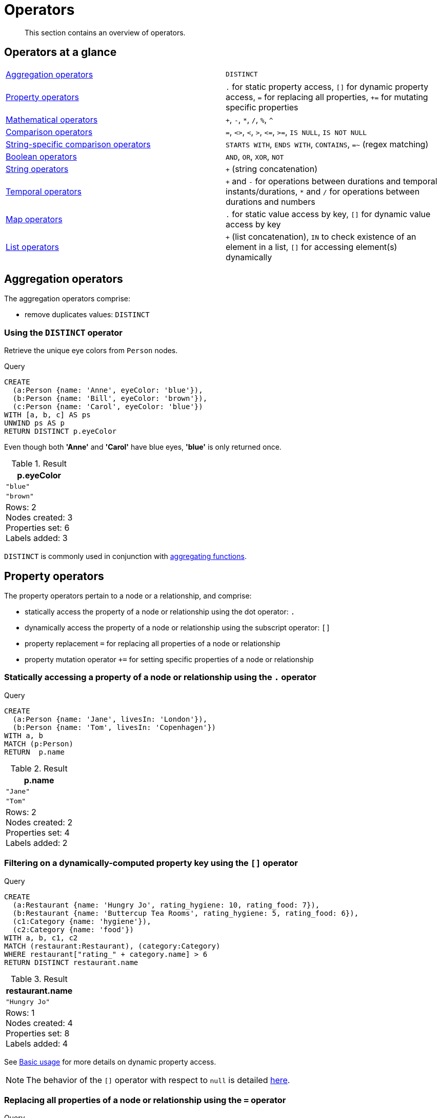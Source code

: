:description: This section contains an overview of operators.
[[query-operators]]
= Operators

[abstract]
--
This section contains an overview of operators.
--

[[query-operators-summary]]
== Operators at a glance


[subs=none]
|===
| xref::syntax/operators.adoc#query-operators-aggregation[Aggregation operators] | `DISTINCT`
| xref::syntax/operators.adoc#query-operators-property[Property operators] | `.` for static property access, `[]` for dynamic property access, `=` for replacing all properties, `+=` for mutating specific properties
| xref::syntax/operators.adoc#query-operators-mathematical[Mathematical operators] | `+`, `-`, `*`, `/`, `%`, `^`
| xref::syntax/operators.adoc#query-operators-comparison[Comparison operators]     | `+=+`, `+<>+`, `+<+`, `+>+`, `+<=+`, `+>=+`, `IS NULL`, `IS NOT NULL`
| xref::syntax/operators.adoc#query-operators-comparison[String-specific comparison operators] | `STARTS WITH`, `ENDS WITH`, `CONTAINS`, `=~` (regex matching)
| xref::syntax/operators.adoc#query-operators-boolean[Boolean operators] | `AND`, `OR`, `XOR`, `NOT`
| xref::syntax/operators.adoc#query-operators-string[String operators]   | `+` (string concatenation)
| xref::syntax/operators.adoc#query-operators-temporal[Temporal operators]   | `+` and `-` for operations between durations and temporal instants/durations, `*` and `/` for operations between durations and numbers
| xref::syntax/operators.adoc#query-operators-map[Map operators]       |  `.` for static value access by key, `[]` for dynamic value access by key
| xref::syntax/operators.adoc#query-operators-list[List operators]       | `+` (list concatenation), `IN` to check existence of an element in a list, `[]` for accessing element(s) dynamically
|===


[[query-operators-aggregation]]
== Aggregation operators

The aggregation operators comprise:

* remove duplicates values: `DISTINCT`

[[syntax-using-the-distinct-operator]]
=== Using the `DISTINCT` operator

Retrieve the unique eye colors from `Person` nodes.

.Query
[source, cypher]
----
CREATE
  (a:Person {name: 'Anne', eyeColor: 'blue'}),
  (b:Person {name: 'Bill', eyeColor: 'brown'}),
  (c:Person {name: 'Carol', eyeColor: 'blue'})
WITH [a, b, c] AS ps
UNWIND ps AS p
RETURN DISTINCT p.eyeColor
----

Even though both *'Anne'* and *'Carol'* have blue eyes, *'blue'* is only returned once.

.Result
[role="queryresult",options="header,footer",cols="1*<m"]
|===
| +p.eyeColor+
| +"blue"+
| +"brown"+
1+d|Rows: 2 +
Nodes created: 3 +
Properties set: 6 +
Labels added: 3
|===

`DISTINCT` is commonly used in conjunction with xref::functions/aggregating.adoc[aggregating functions].


[[query-operators-property]]
== Property operators

The property operators pertain to a node or a relationship, and comprise:

* statically access the property of a node or relationship using the dot operator: `.`
* dynamically access the property of a node or relationship using the subscript operator: `[]`
* property replacement `=` for replacing all properties of a node or relationship
* property mutation operator `+=` for setting specific properties of a node or relationship


[[syntax-accessing-the-property-of-a-node-or-relationship]]
=== Statically accessing a property of a node or relationship using the `.` operator

////
[source, cypher, role=test-setup]
----
Match (a:Person) delete a;
----
////

.Query
[source, cypher]
----
CREATE
  (a:Person {name: 'Jane', livesIn: 'London'}),
  (b:Person {name: 'Tom', livesIn: 'Copenhagen'})
WITH a, b
MATCH (p:Person)
RETURN  p.name
----

.Result
[role="queryresult",options="header,footer",cols="1*<m"]
|===
| +p.name+
| +"Jane"+
| +"Tom"+
1+d|Rows: 2 +
Nodes created: 2 +
Properties set: 4 +
Labels added: 2
|===


[[syntax-filtering-on-a-dynamically-computed-property-key]]
=== Filtering on a dynamically-computed property key using the `[]` operator

.Query
[source, cypher]
----
CREATE
  (a:Restaurant {name: 'Hungry Jo', rating_hygiene: 10, rating_food: 7}),
  (b:Restaurant {name: 'Buttercup Tea Rooms', rating_hygiene: 5, rating_food: 6}),
  (c1:Category {name: 'hygiene'}),
  (c2:Category {name: 'food'})
WITH a, b, c1, c2
MATCH (restaurant:Restaurant), (category:Category)
WHERE restaurant["rating_" + category.name] > 6
RETURN DISTINCT restaurant.name
----

.Result
[role="queryresult",options="header,footer",cols="1*<m"]
|===
| +restaurant.name+
| +"Hungry Jo"+
1+d|Rows: 1 +
Nodes created: 4 +
Properties set: 8 +
Labels added: 4
|===

See xref::clauses/where.adoc#query-where-basic[Basic usage] for more details on dynamic property access.

[NOTE]
====
The behavior of the `[]` operator with respect to `null` is detailed xref::values-and-types/working-with-null.adoc#cypher-null-bracket-operator[here].
====


[[syntax-property-replacement-operator]]
=== Replacing all properties of a node or relationship using the `=` operator

.Query
[source, cypher]
----
CREATE (a:Person {name: 'Sofia', age: 20})
WITH a
MATCH (p:Person {name: 'Sofia'})
SET p = {name: 'Ellen', livesIn: 'London'}
RETURN p.name, p.age, p.livesIn
----

All the existing properties on the node are replaced by those provided in the map; i.e. the `name` property is updated from `Sofia` to `Ellen`, the `age` property is deleted, and the `livesIn` property is added.

.Result
[role="queryresult",options="header,footer",cols="3*<m"]
|===
| +p.name+ | +p.age+ | +p.livesIn+
| +"Ellen"+ | +<null>+ | +"London"+
3+d|Rows: 1 +
Nodes created: 1 +
Properties set: 5 +
Labels added: 1
|===

See xref::clauses/set.adoc#set-replace-properties-using-map[Replace all properties using a map and `=`] for more details on using the property replacement operator `=`.


[[syntax-property-mutation-operator]]
=== Mutating specific properties of a node or relationship using the `+=` operator

.Query
[source, cypher]
----
CREATE (a:Person {name: 'Sofia', age: 20})
WITH a
MATCH (p:Person {name: 'Sofia'})
SET p += {name: 'Ellen', livesIn: 'London'}
RETURN p.name, p.age, p.livesIn
----

The properties on the node are updated as follows by those provided in the map: the `name` property is updated from `Sofia` to `Ellen`, the `age` property is left untouched, and the `livesIn` property is added.

.Result
[role="queryresult",options="header,footer",cols="3*<m"]
|===
| +p.name+ | +p.age+ | +p.livesIn+
| +"Ellen"+ | +20+ | +"London"+
3+d|Rows: 1 +
Nodes created: 1 +
Properties set: 4 +
Labels added: 1
|===

See xref::clauses/set.adoc#set-setting-properties-using-map[Mutate specific properties using a map and `+=`] for more details on using the property mutation operator `+=`.


[[query-operators-mathematical]]
== Mathematical operators

The mathematical operators comprise:

* addition: `+`
* subtraction or unary minus: `-`
* multiplication: `*`
* division: `/`
* modulo division: `%`
* exponentiation: `^`


[[syntax-using-the-exponentiation-operator]]
=== Using the exponentiation operator `^`

.Query
[source, cypher]
----
WITH 2 AS number, 3 AS exponent
RETURN number ^ exponent AS result
----

.Result
[role="queryresult",options="header,footer",cols="1*<m"]
|===
| +result+
| +8.0+
1+d|Rows: 1
|===


[[syntax-using-the-unary-minus-operator]]
=== Using the unary minus operator `-`

.Query
[source, cypher]
----
WITH -3 AS a, 4 AS b
RETURN b - a AS result
----

.Result
[role="queryresult",options="header,footer",cols="1*<m"]
|===
| +result+
| +7+
1+d|Rows: 1
|===


[[query-operators-comparison]]
== Comparison operators

The comparison operators comprise:

* equality: `+=+`
* inequality: `+<>+`
* less than: `+<+`
* greater than: `+>+`
* less than or equal to: `+<=+`
* greater than or equal to: `+>=+`
* `IS NULL`
* `IS NOT NULL`


[[query-operator-comparison-string-specific]]
=== String-specific comparison operators comprise:

* `STARTS WITH`: perform case-sensitive prefix searching on strings
* `ENDS WITH`: perform case-sensitive suffix searching on strings
* `CONTAINS`: perform case-sensitive inclusion searching in strings
* `=~`: regular expression for matching a pattern

[[syntax-comparing-two-numbers]]
=== Comparing two numbers

.Query
[source, cypher]
----
WITH 4 AS one, 3 AS two
RETURN one > two AS result
----

.Result
[role="queryresult",options="header,footer",cols="1*<m"]
|===
| +result+
| +true+
1+d|Rows: 1
|===

See xref::syntax/operators.adoc#cypher-comparison[] for more details on the behavior of comparison operators, and xref::clauses/where.adoc#query-where-ranges[Using ranges] for more examples showing how these may be used.


[[syntax-using-starts-with-to-filter-names]]
=== Using `STARTS WITH` to filter names

.Query
[source, cypher]
----
WITH ['John', 'Mark', 'Jonathan', 'Bill'] AS somenames
UNWIND somenames AS names
WITH names AS candidate
WHERE candidate STARTS WITH 'Jo'
RETURN candidate
----

.Result
[role="queryresult",options="header,footer",cols="1*<m"]
|===
| +candidate+
| +"John"+
| +"Jonathan"+
1+d|Rows: 2
|===

xref::clauses/where.adoc#query-where-string[String matching] contains more information regarding the string-specific comparison operators as well as additional examples illustrating the usage thereof.


[[cypher-comparison]]
=== Equality and comparison of values

==== Equality

Cypher supports comparing values (see xref::values-and-types/property-structural-constructed.adoc[]) by equality using the `=` and `<>` operators.

Values of the same type are only equal if they are the same identical value (e.g. `3 = 3` and `"x" <> "xy"`).

Maps are only equal if they map exactly the same keys to equal values and lists are only equal if they contain the same sequence of equal values (e.g. `[3, 4] = [1+2, 8/2]`).

Values of different types are considered as equal according to the following rules:

* Paths are treated as lists of alternating nodes and relationships and are equal to all lists that contain that very same sequence of nodes and relationships.
* Testing any value against `null` with both the `=` and the `<>` operators always evaluates to `null`.
This includes `null = null` and `null <> null`.
The only way to reliably test if a value `v` is `null` is by using the special `v IS NULL`, or `v IS NOT NULL`, equality operators.
`v IS NOT NULL` is equivalent to `NOT(v IS NULL)`.

All other combinations of types of values cannot be compared with each other.
Especially, nodes, relationships, and literal maps are incomparable with each other.

It is an error to compare values that cannot be compared.


[[cypher-ordering]]
=== Ordering and comparison of values

The comparison operators `+<=+`, `+<+` (for ascending) and `+>=+`, `+>+` (for descending) are used to compare values for ordering.
The following points give some details on how the comparison is performed.

* Numerical values are compared for ordering using numerical order (e.g. `3 < 4` is true).
* All comparability tests (`+<+`, `+<=+`, `+>+`, `+>=+`) with `java.lang.Double.NaN` evaluate as false.
For example, `1 > b` and `1 < b` are both false when b is NaN.
* String values are compared for ordering using lexicographic order (e.g. `"x" < "xy"`).
* Boolean values are compared for ordering such that `false < true`.
* *Comparison* of spatial values:
 ** Point values can only be compared within the same Coordinate Reference System (CRS) -- otherwise, the result will be `null`.
 ** For two points `a` and `b` within the same CRS, `a` is considered to be greater than `b` if `a.x > b.x` and `a.y > b.y` (and `a.z > b.z` for 3D points).
 ** `a` is considered less than `b` if `a.x < b.x` and `a.y < b.y` (and `a.z < b.z` for 3D points).
 ** If none if the above is true, the points are considered incomparable and any comparison operator between them will return `null`.
* *Ordering* of spatial values:
 ** `ORDER BY` requires all values to be orderable.
 ** Points are ordered after arrays and before temporal types.
 ** Points of different CRS are ordered by the CRS code (the value of SRID field). For the currently supported set of xref::values-and-types/spatial.adoc#cypher-spatial-crs[Coordinate Reference Systems] this means the order: 4326, 4979, 7302, 9157
 ** Points of the same CRS are ordered by each coordinate value in turn, `x` first, then `y` and finally `z`.
 ** Note that this order is different to the order returned by the spatial index, which will be the order of the space filling curve.
* *Comparison* of temporal values:
 ** xref::values-and-types/temporal.adoc#cypher-temporal-instants[Temporal instant values] are comparable within the same type.
 An instant is considered less than another instant if it occurs before that instant in time, and it is considered greater than if it occurs after.
 ** Instant values that occur at the same point in time -- but that have a different time zone -- are not considered equal, and must therefore be ordered in some predictable way.
 Cypher prescribes that, after the primary order of point in time, instant values be ordered by effective time zone offset, from west (negative offset from UTC) to east (positive offset from UTC).
 This has the effect that times that represent the same point in time will be ordered with the time with the earliest local time first.
 If two instant values represent the same point in time, and have the same time zone offset, but a different named time zone (this is possible for _DateTime_ only, since _Time_ only has an offset), these values are not considered equal, and ordered by the time zone identifier, alphabetically, as its third ordering component.
 If the type, point in time, offset, and time zone name are all equal, then the values are equal, and any difference in order is impossible to observe.
 ** xref::values-and-types/temporal.adoc#cypher-temporal-durations[_Duration_] values cannot be compared, since the length of a _day_, _month_ or _year_ is not known without knowing which _day_, _month_ or _year_ it is.
 Since _Duration_ values are not comparable, the result of applying a comparison operator between two _Duration_ values is `null`.
* *Ordering* of temporal values:
 ** `ORDER BY` requires all values to be orderable.
 ** Temporal instances are ordered after spatial instances and before strings.
 ** Comparable values should be ordered in the same order as implied by their comparison order.
 ** Temporal instant values are first ordered by type, and then by comparison order within the type.
 ** Since no complete comparison order can be defined for _Duration_ values, we define an order for `ORDER BY` specifically for _Duration_:
 *** _Duration_ values are ordered by normalising all components as if all years were `365.2425` days long (`PT8765H49M12S`), all months were `30.436875` (`1/12` year) days long (`PT730H29M06S`), and all days were `24` hours long footnote:[The `365.2425` days per year comes from the frequency of leap years.
 A leap year occurs on a year with an ordinal number divisible by `4`, that is not divisible by `100`, unless it divisible by `400`.
 This means that over `400` years there are `((365 * 4 + 1) * 25 - 1) * 4 + 1 = 146097` days, which means an average of `365.2425` days per year.].
* Comparing for ordering when one argument is `null` (e.g. `null < 3` is `null`).
* *Ordering* of values with *different* types:
 ** The ordering is, in ascending order, defined according to the following list:
  *** xref::values-and-types/maps.adoc#cypher-literal-maps[`MAP`]
  *** xref::values-and-types/property-structural-constructed.adoc#structural-types[`NODE`]
  *** xref::values-and-types/property-structural-constructed.adoc#structural-types[`RELATIONSHIP`]
  *** xref::values-and-types/lists.adoc[`LIST`]
  *** xref::patterns/concepts.adoc#path-patterns[`PATH`]
  *** xref::values-and-types/temporal.adoc[`ZONED DATETIME`]
  *** xref::values-and-types/temporal.adoc[`LOCAL DATETIME`]
  *** xref::values-and-types/temporal.adoc[`DATE`]
  *** xref::values-and-types/temporal.adoc[`ZONED TIME`]
  *** xref::values-and-types/temporal.adoc[`LOCAL TIME`]
  *** xref::values-and-types/temporal.adoc[`DURATION`]
  *** xref::expressions/index.adoc#expressions-general[`STRING`]
  *** xref::expressions/index.adoc#expressions-general[`BOOLEAN`]
  *** Numbers: xref::expressions/index.adoc#expressions-general[`INTEGER`, `FLOAT`]
 ** The value `null` is ordered after all other values.
* *Ordering* of constructed type values:
 ** For the xref::values-and-types/property-structural-constructed.adoc#constructed-types[constructed types] (e.g. maps and lists), elements of the containers are compared pairwise for ordering and thus determine the ordering of two container types.
For example, `[1, 'foo', 3]` is ordered before `[1, 2, 'bar']` since `'foo'` is ordered before `2`.


[[cypher-operations-chaining]]
=== Chaining comparison operations

Comparisons can be chained arbitrarily, e.g., `+x < y <= z+` is equivalent to `+x < y AND y <= z+`.

Formally, if `+a, b, c, ..., y, z+` are expressions and `+op1, op2, ..., opN+` are comparison operators, then `+a op1 b op2 c ... y opN z+` is equivalent to `+a op1 b and b op2 c and ... y opN z+`.

Note that `a op1 b op2 c` does not imply any kind of comparison between `a` and `c`, so that, e.g., `x < y > z` is perfectly legal (although perhaps not elegant).

The example:

[source, cypher]
----
MATCH (n) WHERE 21 < n.age <= 30 RETURN n
----

is equivalent to

[source, cypher]
----
MATCH (n) WHERE 21 < n.age AND n.age <= 30 RETURN n
----

Thus, it matches all nodes where the age is between 21 and 30.

This syntax extends to all equality `=` and inequality `<>` comparisons, as well as to chains longer than three.

[NOTE]
====
Chains of `=` and `<>` are treated in a special way in Cypher.

This means that `1=1=true` is equivalent to `1=1 AND 1=true` and not to `(1=1)=true` or `1=(1=true)`.
====

For example:

[source, syntax, role=noplay]
----
a < b = c <= d <> e
----

Is equivalent to:

[source, syntax, role=noplay]
----
a < b AND b = c AND c <= d AND d <> e
----


[[syntax-using-a-regular-expression-to-filter-words]]
=== Using a regular expression with `=~` to filter words

.Query
[source, cypher]
----
WITH ['mouse', 'chair', 'door', 'house'] AS wordlist
UNWIND wordlist AS word
WITH word
WHERE word =~ '.*ous.*'
RETURN word
----

.Result
[role="queryresult",options="header,footer",cols="1*<m"]
|===
| +word+
| +"mouse"+
| +"house"+
1+d|Rows: 2
|===

Further information and examples regarding the use of regular expressions in filtering can be found in xref::clauses/where.adoc#query-where-regex[Regular expressions].


[[query-operators-boolean]]
== Boolean operators

The boolean operators -- also known as logical operators -- comprise:

* conjunction: `AND`
* disjunction: `OR`,
* exclusive disjunction: `XOR`
* negation: `NOT`

Here is the truth table for `AND`, `OR`, `XOR` and `NOT`.

[options="header", cols="^,^,^,^,^,^", width="85%"]
|===
|a | b | a `AND` b | a `OR` b | a `XOR` b | `NOT` a
|`false` | `false` | `false` | `false` | `false` | `true`
|`false` | `null` | `false` | `null` | `null` | `true`
|`false` | `true` | `false` | `true` | `true` | `true`
|`true` | `false` | `false` | `true` | `true` | `false`
|`true` | `null` | `null` | `true` | `null` | `false`
|`true` | `true` | `true` | `true` | `false` | `false`
|`null` | `false` | `false` | `null` | `null` | `null`
|`null` | `null` | `null` | `null` | `null` | `null`
|`null` | `true` | `null` | `true` | `null` | `null`
|===


[[syntax-using-boolean-operators-to-filter-numbers]]
=== Using boolean operators to filter numbers

.Query
[source, cypher]
----
WITH [2, 4, 7, 9, 12] AS numberlist
UNWIND numberlist AS number
WITH number
WHERE number = 4 OR (number > 6 AND number < 10)
RETURN number
----

.Result
[role="queryresult",options="header,footer",cols="1*<m"]
|===
| +number+
| +4+
| +7+
| +9+
1+d|Rows: 3
|===


[[query-operators-string]]
== String operators

The string operators comprise:

* concatenating strings: `+`


[[syntax-concatenating-two-strings]]
=== Concatenating two strings with `+`

.Query
[source, cypher]
----
RETURN 'neo' + '4j' AS result
----

.Result
[role="queryresult",options="header,footer",cols="1*<m"]
|===
| +result+
| +"neo4j"+
1+d|Rows: 1
|===


[[query-operators-temporal]]
== Temporal operators

Temporal operators comprise:

* adding a xref::values-and-types/temporal.adoc#cypher-temporal-durations[_Duration_] to either a xref::values-and-types/temporal.adoc#cypher-temporal-instants[temporal instant] or another _Duration_: `+`
* subtracting a _Duration_ from either a temporal instant or another _Duration_: `-`
* multiplying a _Duration_ with a number: `*`
* dividing a _Duration_ by a number: `/`

The following table shows -- for each combination of operation and operand type -- the type of the value returned from the application of each temporal operator:

[options="header"]
|===
| Operator | Left-hand operand | Right-hand operand | Type of result

| xref::syntax/operators.adoc#syntax-add-subtract-duration-to-temporal-instant[`+`]
| Temporal instant
| _Duration_
| The type of the temporal instant

| xref::syntax/operators.adoc#syntax-add-subtract-duration-to-temporal-instant[`+`]
| _Duration_
| Temporal instant
| The type of the temporal instant

| xref::syntax/operators.adoc#syntax-add-subtract-duration-to-temporal-instant[`-`]
| Temporal instant
| _Duration_
| The type of the temporal instant

| xref::syntax/operators.adoc#syntax-add-subtract-duration-to-duration[`+`]
| _Duration_
| _Duration_
| _Duration_

| xref::syntax/operators.adoc#syntax-add-subtract-duration-to-duration[`-`]
| _Duration_
| _Duration_
| _Duration_

| xref::syntax/operators.adoc#syntax-multiply-divide-duration-number[`*`]
| _Duration_
| xref::values-and-types/property-structural-constructed.adoc#property-types[Number]
| _Duration_

| xref::syntax/operators.adoc#syntax-multiply-divide-duration-number[`*`]
| xref::values-and-types/property-structural-constructed.adoc#property-types[Number]
| _Duration_
| _Duration_

| xref::syntax/operators.adoc#syntax-multiply-divide-duration-number[`/`]
| _Duration_
| xref::values-and-types/property-structural-constructed.adoc#property-types[Number]
| _Duration_

|===


[[syntax-add-subtract-duration-to-temporal-instant]]
=== Adding and subtracting a _Duration_ to or from a temporal instant

.Query
[source, cypher]
----
WITH
  localdatetime({year:1984, month:10, day:11, hour:12, minute:31, second:14}) AS aDateTime,
  duration({years: 12, nanoseconds: 2}) AS aDuration
RETURN aDateTime + aDuration, aDateTime - aDuration
----

.Result
[role="queryresult",options="header,footer",cols="2*<m"]
|===
| +aDateTime + aDuration+ | +aDateTime - aDuration+
| +1996-10-11T12:31:14.000000002+ | +1972-10-11T12:31:13.999999998+
2+d|Rows: 1
|===

xref::values-and-types/temporal.adoc#cypher-temporal-duration-component[Components of a _Duration_] that do not apply to the temporal instant are ignored.
For example, when adding a _Duration_ to a _Date_, the _hours_, _minutes_, _seconds_ and _nanoseconds_ of the _Duration_ are ignored (_Time_ behaves in an analogous manner):

.Query
[source, cypher]
----
WITH
  date({year:1984, month:10, day:11}) AS aDate,
  duration({years: 12, nanoseconds: 2}) AS aDuration
RETURN aDate + aDuration, aDate - aDuration
----

.Result
[role="queryresult",options="header,footer",cols="2*<m"]
|===
| +aDate + aDuration+ | +aDate - aDuration+
| +1996-10-11+ | +1972-10-11+
2+d|Rows: 1
|===

Adding two durations to a temporal instant is not an associative operation.
This is because non-existing dates are truncated to the nearest existing date:

.Query
[source, cypher]
----
RETURN
  (date("2011-01-31") + duration("P1M")) + duration("P12M") AS date1,
  date("2011-01-31") + (duration("P1M") + duration("P12M")) AS date2
----

.Result
[role="queryresult",options="header,footer",cols="2*<m"]
|===
| +date1+ | +date2+
| +2012-02-28+ | +2012-02-29+
2+d|Rows: 1
|===


[[syntax-add-subtract-duration-to-duration]]
=== Adding and subtracting a _Duration_ to or from another _Duration_

.Query
[source, cypher]
----
WITH
  duration({years: 12, months: 5, days: 14, hours: 16, minutes: 12, seconds: 70, nanoseconds: 1}) as duration1,
  duration({months:1, days: -14, hours: 16, minutes: -12, seconds: 70}) AS duration2
RETURN duration1, duration2, duration1 + duration2, duration1 - duration2
----

.Result
[role="queryresult",options="header,footer",cols="4*<m"]
|===
| +duration1+ | +duration2+ | +duration1 + duration2+ | +duration1 - duration2+
| +P12Y5M14DT16H13M10.000000001S+ | +P1M-14DT15H49M10S+ | +P12Y6MT32H2M20.000000001S+ | +P12Y4M28DT24M0.000000001S+
4+d|Rows: 1
|===


[[syntax-multiply-divide-duration-number]]
=== Multiplying and dividing a _Duration_ with or by a number

These operations are interpreted simply as component-wise operations with overflow to smaller units based on an average length of units in the case of division (and multiplication with fractions).

.Query
[source, cypher]
----
WITH duration({days: 14, minutes: 12, seconds: 70, nanoseconds: 1}) AS aDuration
RETURN aDuration, aDuration * 2, aDuration / 3
----

.Result
[role="queryresult",options="header,footer",cols="3*<m"]
|===
| +aDuration+ | +aDuration * 2+ | +aDuration / 3+
| +P14DT13M10.000000001S+ | +P28DT26M20.000000002S+ | +P4DT16H4M23.333333333S+
3+d|Rows: 1
|===


[[query-operators-map]]
== Map operators

The map operators comprise:

* statically access the value of a map by key using the dot operator: `.`
* dynamically access the value of a map by key using the subscript operator: `[]`


[NOTE]
====
The behavior of the `[]` operator with respect to `null` is detailed in the xref::values-and-types/working-with-null.adoc#cypher-null-bracket-operator[working with null] page.
====


[[syntax-accessing-the-value-of-a-nested-map]]
=== Statically accessing the value of a nested map by key using the `.` operator

.Query
[source, cypher]
----
WITH {person: {name: 'Anne', age: 25}} AS p
RETURN  p.person.name
----

.Result
[role="queryresult",options="header,footer",cols="1*<m"]
|===
| +p.person.name+
| +"Anne"+
1+d|Rows: 1
|===


[[syntax-accessing-dynamic-map-parameter]]
=== Dynamically accessing the value of a map by key using the `[]` operator and a parameter

A parameter may be used to specify the key of the value to access:

.Parameters
[source,javascript, indent=0]
----
{
  "myKey" : "name"
}
----

.Query
[source, cypher]
----
WITH {name: 'Anne', age: 25} AS a
RETURN a[$myKey] AS result
----

.Result
[role="queryresult",options="header,footer",cols="1*<m"]
|===
| +result+
| +"Anne"+
1+d|Rows: 1
|===

More information can be found in the xref::values-and-types/maps.adoc[Maps chapter].

[[query-operators-list]]
== List operators

The list operators comprise:

* concatenating lists `l~1~` and `l~2~`: `[l~1~] + [l~2~]`
* checking if an element `e` exists in a list `l`: `e IN [l]`
* dynamically accessing an element(s) in a list using the subscript operator: `[]`

[NOTE]
====
The behavior of the `IN` and `[]` operators with respect to `null` is detailed xref::values-and-types/working-with-null.adoc[here].
====


[[syntax-concatenating-two-lists]]
=== Concatenating two lists using `+`

.Query
[source, cypher]
----
RETURN [1,2,3,4,5] + [6,7] AS myList
----

.Result
[role="queryresult",options="header,footer",cols="1*<m"]
|===
| +myList+
| +[1,2,3,4,5,6,7]+
1+d|Rows: 1
|===


[[syntax-using-in-to-check-if-a-number-is-in-a-list]]
=== Using `IN` to check if a number is in a list

.Query
[source, cypher]
----
WITH [2, 3, 4, 5] AS numberlist
UNWIND numberlist AS number
WITH number
WHERE number IN [2, 3, 8]
RETURN number
----

.Result
[role="queryresult",options="header,footer",cols="1*<m"]
|===
| +number+
| +2+
| +3+
1+d|Rows: 2
|===


[[syntax-using-in-for-more-complex-list-membership-operations]]
=== Using `IN` for more complex list membership operations

The general rule is that the `IN` operator will evaluate to `true` if the list given as the right-hand operand contains an element which has the same _type and contents (or value)_ as the left-hand operand.
Lists are only comparable to other lists, and elements of a list `innerList` are compared pairwise in ascending order from the first element in `innerList` to the last element in `innerList`.

The following query checks whether or not the list `[2, 1]` is an element of the list `[1, [2, 1], 3]`:

.Query
[source, cypher]
----
RETURN [2, 1] IN [1, [2, 1], 3] AS inList
----

The query evaluates to `true` as the right-hand list contains, as an element, the list `[1, 2]` which is of the same type (a list) and contains the same contents (the numbers `2` and `1` in the given order) as the left-hand operand.
If the left-hand operator had been `[1, 2]` instead of `[2, 1]`, the query would have returned `false`.

.Result
[role="queryresult",options="header,footer",cols="1*<m"]
|===
| +inList+
| +true+
1+d|Rows: 1
|===

At first glance, the contents of the left-hand operand and the right-hand operand _appear_ to be the same in the following query:

.Query
[source, cypher]
----
RETURN [1, 2] IN [1, 2] AS inList
----

However, `IN` evaluates to `false` as the right-hand operand does not contain an element that is of the same _type_ -- i.e. a _list_ -- as the left-hand-operand.

.Result
[role="queryresult",options="header,footer",cols="1*<m"]
|===
| +inList+
| +false+
1+d|Rows: 1
|===

The following query can be used to ascertain whether or not a list -- obtained from, say, the xref::functions/list.adoc#functions-labels[labels()] function -- contains at least one element that is also present in another list:

[source, cypher]
----
MATCH (n)
WHERE size([label IN labels(n) WHERE label IN ['Person', 'Employee'] | 1]) > 0
RETURN count(n)
----

As long as `labels(n)` returns either `Person` or `Employee` (or both), the query will return a value greater than zero.


[[syntax-accessing-elements-in-a-list]]
=== Accessing elements in a list using the `[]` operator

.Query
[source, cypher]
----
WITH ['Anne', 'John', 'Bill', 'Diane', 'Eve'] AS names
RETURN names[1..3] AS result
----

The square brackets will extract the elements from the start index `1`, and up to (but excluding) the end index `3`.

.Result
[role="queryresult",options="header,footer",cols="1*<m"]
|===
| +result+
| +["John","Bill"]+
1+d|Rows: 1
|===


[[syntax-accessing-element-in-a-list-parameter]]
=== Dynamically accessing an element in a list using the `[]` operator and a parameter

A parameter may be used to specify the index of the element to access:

.Parameters
[source,javascript, indent=0]
----
{
  "myIndex" : 1
}
----

.Query
[source, cypher]
----
WITH ['Anne', 'John', 'Bill', 'Diane', 'Eve'] AS names
RETURN names[$myIndex] AS result
----

.Result
[role="queryresult",options="header,footer",cols="1*<m"]
|===
| +result+
| +"John"+
1+d|Rows: 1
|===


[[syntax-using-in-with-nested-list-subscripting]]
=== Using `IN` with `[]` on a nested list

`IN` can be used in conjunction with `[]` to test whether an element exists in a nested list:

.Query
[source, cypher]
----
WITH [[1, 2, 3]] AS l
RETURN 3 IN l[0] AS result
----

.Result
[role="queryresult",options="header,footer",cols="1*<m"]
|===
| +result+
| +true+
1+d|Rows: 1
|===

More details on lists can be found in xref::values-and-types/lists.adoc#cypher-lists-general[Lists in general].


